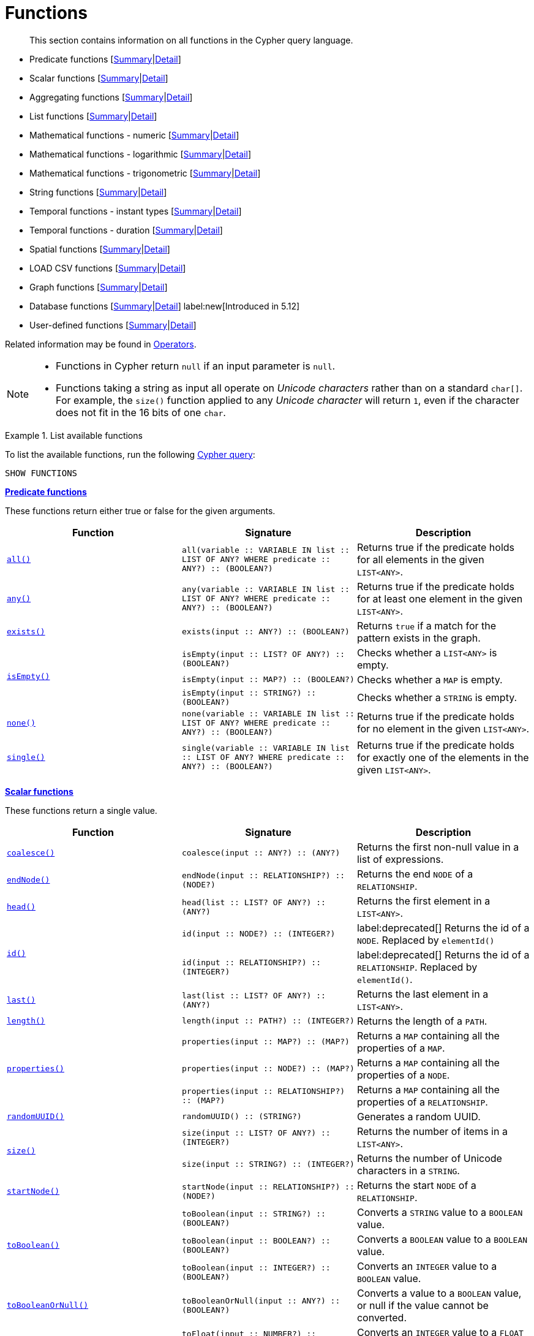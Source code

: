 :description: This section contains information on all functions in the Cypher query language.

[[query-function]]
= Functions

[abstract]
--
This section contains information on all functions in the Cypher query language.
--

* Predicate functions [xref::functions/index.adoc#header-query-functions-predicate[Summary]|xref::functions/predicate.adoc[Detail]]
* Scalar functions [xref::functions/index.adoc#header-query-functions-scalar[Summary]|xref::functions/scalar.adoc[Detail]]
* Aggregating functions [xref::functions/index.adoc#header-query-functions-aggregating[Summary]|xref::functions/aggregating.adoc[Detail]]
* List functions [xref::functions/index.adoc#header-query-functions-list[Summary]|xref::functions/list.adoc[Detail]]
* Mathematical functions - numeric [xref::functions/index.adoc#header-query-functions-numeric[Summary]|xref::functions/mathematical-numeric.adoc[Detail]]
* Mathematical functions - logarithmic [xref::functions/index.adoc#header-query-functions-logarithmic[Summary]|xref::functions/mathematical-logarithmic.adoc[Detail]]
* Mathematical functions - trigonometric [xref::functions/index.adoc#header-query-functions-trigonometric[Summary]|xref::functions/mathematical-trigonometric.adoc[Detail]]
* String functions [xref::functions/index.adoc#header-query-functions-string[Summary]|xref::functions/string.adoc[Detail]]
* Temporal functions - instant types [xref::functions/index.adoc#header-query-functions-temporal-instant-types[Summary]|xref::functions/temporal/index.adoc[Detail]]
* Temporal functions - duration [xref::functions/index.adoc#header-query-functions-temporal-duration[Summary]|xref::functions/temporal/duration.adoc[Detail]]
* Spatial functions [xref::functions/index.adoc#header-query-functions-spatial[Summary]|xref::functions/spatial.adoc[Detail]]
* LOAD CSV functions [xref::functions/index.adoc#header-query-functions-load-csv[Summary]|xref::functions/load-csv.adoc[Detail]]
* Graph functions [xref::functions/index.adoc#header-query-functions-graph[Summary]|xref::functions/graph.adoc[Detail]]
* Database functions [xref::functions/index.adoc#header-query-functions-database[Summary]|xref::functions/database.adoc[Detail]] label:new[Introduced in 5.12]
* User-defined functions [xref::functions/index.adoc#header-query-functions-user-defined[Summary]|xref::functions/user-defined.adoc[Detail]]

Related information may be found in xref::syntax/operators.adoc[Operators].

[NOTE]
====
* Functions in Cypher return `null` if an input parameter is `null`.
* Functions taking a string as input all operate on _Unicode characters_ rather than on a standard `char[]`.
  For example, the `size()` function applied to any _Unicode character_ will return `1`, even if the character does not fit in the 16 bits of one `char`.
====


.List available functions
======
To list the available functions, run the following xref::clauses/listing-functions.adoc[Cypher query]:

[source, cypher, indent=0]
----
SHOW FUNCTIONS
----
======


[[header-query-functions-predicate]]
**xref::functions/predicate.adoc[Predicate functions]**

These functions return either true or false for the given arguments.

[options="header"]
|===
| Function | Signature | Description

1.1+| xref::functions/predicate.adoc#functions-all[`all()`]
| `all(variable :: VARIABLE IN list :: LIST OF ANY? WHERE predicate :: ANY?) :: (BOOLEAN?)`
| Returns true if the predicate holds for all elements in the given `LIST<ANY>`.

1.1+| xref::functions/predicate.adoc#functions-any[`any()`]
| `any(variable :: VARIABLE IN list :: LIST OF ANY? WHERE predicate :: ANY?) :: (BOOLEAN?)`
| Returns true if the predicate holds for at least one element in the given `LIST<ANY>`.

1.1+| xref::functions/predicate.adoc#functions-exists[`exists()`]
| `exists(input :: ANY?) :: (BOOLEAN?)`
| Returns `true` if a match for the pattern exists in the graph.

1.3+| xref::functions/predicate.adoc#functions-isempty[`isEmpty()`]
| `isEmpty(input :: LIST? OF ANY?) :: (BOOLEAN?)`
| Checks whether a `LIST<ANY>` is empty.
| `isEmpty(input :: MAP?) :: (BOOLEAN?)`
| Checks whether a `MAP` is empty.
| `isEmpty(input :: STRING?) :: (BOOLEAN?)`
| Checks whether a `STRING` is empty.

1.1+| xref::functions/predicate.adoc#functions-none[`none()`]
| `none(variable :: VARIABLE IN list :: LIST OF ANY? WHERE predicate :: ANY?) :: (BOOLEAN?)`
| Returns true if the predicate holds for no element in the given `LIST<ANY>`.

1.1+| xref::functions/predicate.adoc#functions-single[`single()`]
| `single(variable :: VARIABLE IN list :: LIST OF ANY? WHERE predicate :: ANY?) :: (BOOLEAN?)`
| Returns true if the predicate holds for exactly one of the elements in the given `LIST<ANY>`.

|===


[[header-query-functions-scalar]]
**xref::functions/scalar.adoc[Scalar functions]**

These functions return a single value.

[options="header"]
|===
| Function | Signature | Description

1.1+| xref::functions/scalar.adoc#functions-coalesce[`coalesce()`]
| `coalesce(input :: ANY?) :: (ANY?)`
| Returns the first non-null value in a list of expressions.

1.1+| xref::functions/scalar.adoc#functions-endnode[`endNode()`]
| `endNode(input :: RELATIONSHIP?) :: (NODE?)`
| Returns the end `NODE` of a `RELATIONSHIP`.

1.1+| xref::functions/scalar.adoc#functions-head[`head()`]
| `head(list :: LIST? OF ANY?) :: (ANY?)`
| Returns the first element in a `LIST<ANY>`.

1.2+| xref::functions/scalar.adoc#functions-id[`id()`]
| `id(input :: NODE?) :: (INTEGER?)`
| label:deprecated[] Returns the id of a `NODE`. Replaced by `elementId()`
| `id(input :: RELATIONSHIP?) :: (INTEGER?)`
| label:deprecated[] Returns the id of a `RELATIONSHIP`. Replaced by `elementId()`.

1.1+| xref::functions/scalar.adoc#functions-last[`last()`]
| `last(list :: LIST? OF ANY?) :: (ANY?)`
| Returns the last element in a `LIST<ANY>`.

1.1+| xref::functions/scalar.adoc#functions-length[`length()`]
| `length(input :: PATH?) :: (INTEGER?)`
| Returns the length of a `PATH`.

1.3+| xref::functions/scalar.adoc#functions-properties[`properties()`]
| `properties(input :: MAP?) :: (MAP?)`
| Returns a `MAP` containing all the properties of a `MAP`.
| `properties(input :: NODE?) :: (MAP?)`
| Returns a `MAP` containing all the properties of a `NODE`.
| `properties(input :: RELATIONSHIP?) :: (MAP?)`
| Returns a `MAP` containing all the properties of a `RELATIONSHIP`.

1.1+| xref::functions/scalar.adoc#functions-randomuuid[`randomUUID()`]
| `randomUUID() :: (STRING?)`
| Generates a random UUID.

1.2+| xref::functions/scalar.adoc#functions-size[`size()`]
| `size(input :: LIST? OF ANY?) :: (INTEGER?)`
| Returns the number of items in a `LIST<ANY>`.
| `size(input :: STRING?) :: (INTEGER?)`
| Returns the number of Unicode characters in a `STRING`.

1.1+| xref::functions/scalar.adoc#functions-startnode[`startNode()`]
| `startNode(input :: RELATIONSHIP?) :: (NODE?)`
| Returns the start `NODE` of a `RELATIONSHIP`.

1.3+| xref::functions/scalar.adoc#functions-toboolean[`toBoolean()`]
| `toBoolean(input :: STRING?) :: (BOOLEAN?)`
| Converts a `STRING` value to a `BOOLEAN` value.
| `toBoolean(input :: BOOLEAN?) :: (BOOLEAN?)`
| Converts a `BOOLEAN` value to a `BOOLEAN` value.
| `toBoolean(input :: INTEGER?) :: (BOOLEAN?)`
| Converts an `INTEGER` value to a `BOOLEAN` value.

1.1+| xref::functions/scalar.adoc#functions-tobooleanornull[`toBooleanOrNull()`]
| `toBooleanOrNull(input :: ANY?) :: (BOOLEAN?)`
| Converts a value to a `BOOLEAN` value, or null if the value cannot be converted.

1.2+| xref::functions/scalar.adoc#functions-tofloat[`toFloat()`]
| `toFloat(input :: NUMBER?) :: (FLOAT?)`
| Converts an `INTEGER` value to a `FLOAT` value.
| `toFloat(input :: STRING?) :: (FLOAT?)`
| Converts a `STRING` value to a `FLOAT` value.

1.1+| xref::functions/scalar.adoc#functions-tofloatornull[`toFloatOrNull()`]
| `toFloatOrNull(input :: ANY?) :: (FLOAT?)`
| Converts a value to a `FLOAT` value, or null if the value cannot be converted.

1.3+| xref::functions/scalar.adoc#functions-tointeger[`toInteger()`]
| `toInteger(input :: NUMBER?) :: (INTEGER?)`
| Converts a `FLOAT` value to an `INTEGER` value.
| `toInteger(input :: BOOLEAN?) :: (INTEGER?)`
| Converts a `BOOLEAN` value to an `INTEGER` value.
| `toInteger(input :: STRING?) :: (INTEGER?)`
| Converts a `STRING` value to an `INTEGER` value.

1.1+| xref::functions/scalar.adoc#functions-tointegerornull[`toIntegerOrNull()`]
| `toIntegerOrNull(input :: ANY?) :: (INTEGER?)`
| Converts a value to an `INTEGER` value, or null if the value cannot be converted.

1.1+| xref::functions/scalar.adoc#functions-type[`type()`]
| `type(input :: RELATIONSHIP?) :: (STRING?)`
| Returns a `STRING` representation of the `RELATIONSHIP` type.

|===


[[header-query-functions-aggregating]]
**xref::functions/aggregating.adoc[Aggregating functions]**

These functions take multiple values as arguments, and calculate and return an aggregated value from them.

[options="header"]
|===
| Function | Signature | Description

1.3+| xref::functions/aggregating.adoc#functions-avg[`avg()`]
| `avg(input :: DURATION?) :: (DURATION?)`
| Returns the average of a set of `DURATION` values.
| `avg(input :: FLOAT?) :: (FLOAT?)`
| Returns the average of a set of `FLOAT` values.
| `avg(input :: INTEGER?) :: (INTEGER?)`
| Returns the average of a set of `INTEGER` values.

1.1+| xref::functions/aggregating.adoc#functions-collect[`collect()`]
| `collect(input :: ANY?) :: (LIST? OF ANY?)`
| Returns a list containing the values returned by an expression.

1.1+| xref::functions/aggregating.adoc#functions-count[`count()`]
| `count(input :: ANY?) :: (INTEGER?)`
| Returns the number of values or rows.

1.1+| xref::functions/aggregating.adoc#functions-max[`max()`]
| `max(input :: ANY?) :: (ANY?)`
| Returns the maximum value in a set of values.

1.1+| xref::functions/aggregating.adoc#functions-min[`min()`]
| `min(input :: ANY?) :: (ANY?)`
| Returns the minimum value in a set of values.

1.1+| xref::functions/aggregating.adoc#functions-percentilecont[`percentileCont()`]
| `percentileCont(input :: FLOAT?, percentile :: FLOAT?) :: (FLOAT?)`
| Returns the percentile of a value over a group using linear interpolation.

1.2+| xref::functions/aggregating.adoc#functions-percentiledisc[`percentileDisc()`]
| `percentileDisc(input :: FLOAT?, percentile :: FLOAT?) :: (FLOAT?)`
| Returns the nearest `FLOAT` value to the given percentile over a group using a rounding method.
| `percentileDisc(input :: INTEGER?, percentile :: FLOAT?) :: (INTEGER?)`
| Returns the nearest `INTEGER` value to the given percentile over a group using a rounding method.

1.1+| xref::functions/aggregating.adoc#functions-stdev[`stdev()`]
| `stdev(input :: FLOAT?) :: (FLOAT?)`
| Returns the standard deviation for the given value over a group for a sample of a population.

1.1+| xref::functions/aggregating.adoc#functions-stdevp[`stdevp()`]
| `stdevp(input :: FLOAT?) :: (FLOAT?)`
| Returns the standard deviation for the given value over a group for an entire population.

1.3+| xref::functions/aggregating.adoc#functions-sum[`sum()`]
| `sum(input :: DURATION?) :: (DURATION?)`
| Returns the sum of a set of `DURATION` values.
| `sum(input :: FLOAT?) :: (FLOAT?)`
| Returns the sum of a set of `FLOAT` values.
| `sum(input :: INTEGER?) :: (INTEGER?)`
| Returns the sum of a set of `INTEGER` values.

|===


[[header-query-functions-list]]
**xref::functions/list.adoc[List functions]**

These functions return lists of other values.
Further details and examples of lists may be found in xref::values-and-types/lists.adoc[Lists].

[options="header"]
|===

| Function | Signature | Description

1.3+| xref::functions/list.adoc#functions-keys[`keys()`]
| `keys(input :: MAP?) :: (LIST? OF STRING?)`
| Returns a `LIST<STRING>` containing the `STRING` representations for all the property names of a `MAP`.
| `keys(input :: NODE?) :: (LIST? OF STRING?)`
| Returns a `LIST<STRING>` containing the `STRING` representations for all the property names of a `NODE`.
| `keys(input :: RELATIONSHIP?) :: (LIST? OF STRING?)`
| Returns a `LIST<STRING>` containing the `STRING` representations for all the property names of a `RELATIONSHIP`.

1.1+| xref::functions/list.adoc#functions-labels[`labels()`]
| `labels(input :: NODE?) :: (LIST? OF STRING?)`
| Returns a `LIST<STRING>` containing the `STRING` representations for all the labels of a `NODE`.

1.1+| xref::functions/list.adoc#functions-nodes[`nodes()`]
| `nodes(input :: PATH?) :: (LIST? OF NODE?)`
| Returns a `LIST<NODE>` containing all the `NODE` values in a `PATH`.

1.2+| xref::functions/list.adoc#functions-range[`range()`]
| `range(start :: INTEGER?, end :: INTEGER?) :: (LIST? OF INTEGER?)`
| Returns a `LIST<INTEGER>` comprising all `INTEGER` values within a specified range.
| `range(start :: INTEGER?, end :: INTEGER?, step :: INTEGER?) :: (LIST? OF INTEGER?)`
| Returns a `LIST<INTEGER>` comprising all `INTEGER` values within a specified range created with step length.

1.1+| xref::functions/list.adoc#functions-reduce[`reduce()`]
| `reduce(accumulator :: VARIABLE = initial :: ANY?, variable :: VARIABLE IN list :: LIST OF ANY? \| expression :: ANY) :: (ANY?)`
| Runs an expression against individual elements of a `LIST<ANY>`, storing the result of the expression in an accumulator.

1.1+| xref::functions/list.adoc#functions-relationships[`relationships()`]
| `relationships(input :: PATH?) :: (LIST? OF RELATIONSHIP?)`
| Returns a `LIST<RELATIONSHIP>` containing all the `RELATIONSHIP` values in a `PATH`.

1.1+| xref::functions/string.adoc#functions-reverse[`reverse()`]
| `reverse(input :: LIST? OF ANY?) :: (LIST? OF ANY?)`
| Returns a `LIST<ANY>` in which the order of all elements in the given `LIST<ANY>` have been reversed.

1.1+| xref::functions/list.adoc#functions-tail[`tail()`]
| `tail(input :: LIST? OF ANY?) :: (LIST? OF ANY?)`
| Returns all but the first element in a `LIST<ANY>`.

1.1+| xref::functions/list.adoc#functions-tobooleanlist[`toBooleanList()`]
| `toBooleanList(input :: LIST? OF ANY?) :: (LIST? OF BOOLEAN?)`
a|
Converts a `LIST<ANY>` of values to a `LIST<BOOLEAN>` values.
If any values are not convertible to `BOOLEAN` they will be null in the `LIST<BOOLEAN>` returned.

1.1+| xref::functions/list.adoc#functions-tofloatlist[`toFloatList()`]
| `toFloatList(input :: LIST? OF ANY?) :: (LIST? OF FLOAT?)`
a|
Converts a `LIST<ANY>` to a `LIST<FLOAT>` values.
If any values are not convertible to `FLOAT` they will be null in the `LIST<FLOAT>` returned.

1.1+| xref::functions/list.adoc#functions-tointegerlist[`toIntegerList()`]
| `toIntegerList(input :: LIST? OF ANY?) :: (LIST? OF INTEGER?)`
a|
Converts a `LIST<ANY>` to a `LIST<INTEGER>` values.
If any values are not convertible to `INTEGER` they will be null in the `LIST<INTEGER>` returned.

1.1+| xref::functions/list.adoc#functions-tostringlist[`toStringList()`]
| `toStringList(input :: LIST? OF ANY?) :: (LIST? OF STRING?)`
a|
Converts a `LIST<ANY>` to a `LIST<STRING>` values.
If any values are not convertible to `STRING` they will be null in the `LIST<STRING>` returned.

|===


[[header-query-functions-numeric]]
**xref::functions/mathematical-numeric.adoc[Numeric functions]**

These functions all operate on numerical expressions only, and will return an error if used on any other values.

[options="header"]
|===
| Function | Signature | Description

1.2+| xref::functions/mathematical-numeric.adoc#functions-abs[`abs()`]
| `abs(input :: FLOAT?) :: (FLOAT?)`
| Returns the absolute value of a `FLOAT`.
| `abs(input :: INTEGER?) :: (INTEGER?)`
| Returns the absolute value of an `INTEGER`.

1.1+| xref::functions/mathematical-numeric.adoc#functions-ceil[`ceil()`]
| `ceil(input :: FLOAT?) :: (FLOAT?)`
| Returns the smallest `FLOAT` that is greater than or equal to a number and equal to an `INTEGER`.

1.1+| xref::functions/mathematical-numeric.adoc#functions-floor[`floor()`]
| `floor(input :: FLOAT?) :: (FLOAT?)`
| Returns the largest `FLOAT` that is less than or equal to a number and equal to an `INTEGER`.

1.2+| xref::functions/mathematical-numeric.adoc#functions-isnan[`isNaN()`]
| `isNaN(input :: FLOAT?) :: (BOOLEAN?)`
| Returns `true` if the floating point number is `NaN`.
| `isNaN(input :: INTEGER?) :: (BOOLEAN?)`
| Returns `true` if the integer number is `NaN`.

1.1+| xref::functions/mathematical-numeric.adoc#functions-rand[`rand()`]
| `rand() :: (FLOAT?)`
| Returns a random `FLOAT` in the range from 0 (inclusive) to 1 (exclusive).

1.3+| xref::functions/mathematical-numeric.adoc#functions-round[`round()`]
| `round(input :: FLOAT?) :: (FLOAT?)`
| Returns the value of a number rounded to the nearest `INTEGER`.
| `round(value :: FLOAT?, precision :: NUMBER?) :: (FLOAT?)`
| Returns the value of a number rounded to the specified precision using rounding mode HALF_UP.
| `round(value :: FLOAT?, precision :: NUMBER?, mode :: STRING?) :: (FLOAT?)`
| Returns the value of a number rounded to the specified precision with the specified rounding mode.

1.2+| xref::functions/mathematical-numeric.adoc#functions-sign[`sign()`]
| `sign(input :: FLOAT?) :: (INTEGER?)`
| Returns the signum of a `FLOAT`: 0 if the number is 0, -1 for any negative number, and 1 for any positive number.
| `sign(input :: INTEGER?) :: (INTEGER?)`
| Returns the signum of an `INTEGER`: 0 if the number is 0, -1 for any negative number, and 1 for any positive number.

|===


[[header-query-functions-logarithmic]]
**xref::functions/mathematical-logarithmic.adoc[Logarithmic functions]**

These functions all operate on numerical expressions only, and will return an error if used on any other values.

[options="header"]
|===
| Function | Signature | Description

1.1+| xref::functions/mathematical-logarithmic.adoc#functions-e[`e()`]
| `e() :: (FLOAT?)`
| Returns the base of the natural logarithm, e.

1.1+| xref::functions/mathematical-logarithmic.adoc#functions-exp[`exp()`]
| `exp(input :: FLOAT?) :: (FLOAT?)`
| Returns e^n^, where e is the base of the natural logarithm, and n is the value of the argument expression.

1.1+| xref::functions/mathematical-logarithmic.adoc#functions-log[`log()`]
| `log(input :: FLOAT?) :: (FLOAT?)`
| Returns the natural logarithm of a `FLOAT`.

1.1+| xref::functions/mathematical-logarithmic.adoc#functions-log10[`log10()`]
| `log10(input :: FLOAT?) :: (FLOAT?)`
| Returns the common logarithm (base 10) of a `FLOAT`.

1.1+| xref::functions/mathematical-logarithmic.adoc#functions-sqrt[`sqrt()`]
| `sqrt(input :: FLOAT?) :: (FLOAT?)`
| Returns the square root of a `FLOAT`.

|===


[[header-query-functions-trigonometric]]
**xref::functions/mathematical-trigonometric.adoc[Trigonometric functions]**

These functions all operate on numerical expressions only, and will return an error if used on any other values.

All trigonometric functions operate on radians, unless otherwise specified.

[options="header"]
|===
| Function | Signature | Description

1.1+| xref::functions/mathematical-trigonometric.adoc#functions-acos[`acos()`]
| `acos(input :: FLOAT?) :: (FLOAT?)`
| Returns the arccosine of a `FLOAT` in radians.

1.1+| xref::functions/mathematical-trigonometric.adoc#functions-asin[`asin()`]
| `asin(input :: FLOAT?) :: (FLOAT?)`
| Returns the arcsine of a `FLOAT` in radians.

1.1+| xref::functions/mathematical-trigonometric.adoc#functions-atan[`atan()`]
| `atan(input :: FLOAT?) :: (FLOAT?)`
| Returns the arctangent of a `FLOAT` in radians.

1.1+| xref::functions/mathematical-trigonometric.adoc#functions-atan2[`atan2()`]
| `atan2(y :: FLOAT?, x :: FLOAT?) :: (FLOAT?)`
| Returns the arctangent2 of a set of coordinates in radians.

1.1+| xref::functions/mathematical-trigonometric.adoc#functions-cos[`cos()`]
| `cos(input :: FLOAT?) :: (FLOAT?)`
| Returns the cosine of a `FLOAT`.

1.1+| xref::functions/mathematical-trigonometric.adoc#functions-cot[`cot()`]
| `cot(input :: FLOAT?) :: (FLOAT?)`
| Returns the cotangent of a `FLOAT`.

1.1+| xref::functions/mathematical-trigonometric.adoc#functions-degrees[`degrees()`]
| `degrees(input :: FLOAT?) :: (FLOAT?)`
| Converts radians to degrees.

1.1+| xref::functions/mathematical-trigonometric.adoc#functions-haversin[`haversin()`]
| `haversin(input :: FLOAT?) :: (FLOAT?)`
| Returns half the versine of a number.

1.1+| xref::functions/mathematical-trigonometric.adoc#functions-pi[`pi()`]
| `pi() :: (FLOAT?)`
| Returns the mathematical constant pi.

1.1+| xref::functions/mathematical-trigonometric.adoc#functions-radians[`radians()`]
| `radians(input :: FLOAT?) :: (FLOAT?)`
| Converts degrees to radians.

1.1+| xref::functions/mathematical-trigonometric.adoc#functions-sin[`sin()`]
| `sin(input :: FLOAT?) :: (FLOAT?)`
| Returns the sine of a `FLOAT`.

1.1+| xref::functions/mathematical-trigonometric.adoc#functions-tan[`tan()`]
| `tan(input :: FLOAT?) :: (FLOAT?)`
| Returns the tangent of a `FLOAT`.

|===


[[header-query-functions-string]]
**xref::functions/string.adoc[String functions]**

These functions are used to manipulate strings or to create a string representation of another value.

[options="header"]
|===
| Function | Signature | Description

1.1+| xref::functions/string.adoc#functions-left[`left()`]
| `left(original :: STRING?, length :: INTEGER?) :: (STRING?)`
| Returns a `STRING` containing the specified number (`INTEGER`) of leftmost characters in the given `STRING`.

1.1+| xref::functions/string.adoc#functions-ltrim[`ltrim()`]
| `ltrim(input :: STRING?) :: (STRING?)`
| Returns the given `STRING` with leading whitespace removed.

1.1+| xref::functions/string.adoc#functions-replace[`replace()`]
| `replace(original :: STRING?, search :: STRING?, replace :: STRING?) :: (STRING?)`
| Returns a `STRING` in which all occurrences of a specified search `STRING` in the given `STRING` have been replaced by another (specified) replacement `STRING`.

1.1+| xref::functions/string.adoc#functions-reverse[`reverse()`]
| `reverse(input :: STRING?) :: (STRING?)`
| Returns a `STRING` in which the order of all characters in the given `STRING` have been reversed.

1.1+| xref::functions/string.adoc#functions-right[`right()`]
| `right(original :: STRING?, length :: INTEGER?) :: (STRING?)`
| Returns a `STRING` containing the specified number of rightmost characters in the given `STRING`.

1.1+| xref::functions/string.adoc#functions-rtrim[`rtrim()`]
| `rtrim(input :: STRING?) :: (STRING?)`
| Returns the given `STRING` with trailing whitespace removed.

1.2+| xref::functions/string.adoc#functions-split[`split()`]
| `split(original :: STRING?, splitDelimiter :: STRING?) :: (LIST? OF STRING?)`
| Returns a `LIST<STRING>` resulting from the splitting of the given `STRING` around matches of the given delimiter.
| `split(original :: STRING?, splitDelimiters :: LIST? OF STRING?) :: (LIST? OF STRING?)`
| Returns a `LIST<STRING>` resulting from the splitting of the given `STRING` around matches of any of the given delimiters.

1.2+| xref::functions/string.adoc#functions-substring[`substring()`]
| `substring(original :: STRING?, start :: INTEGER?) :: (STRING?)`
| Returns a substring of the given `STRING`, beginning with a 0-based index start.
| `substring(original :: STRING?, start :: INTEGER?, length :: INTEGER?) :: (STRING?)`
| Returns a substring of a given `length` from the given `STRING`, beginning with a 0-based index start.

1.1+| xref::functions/string.adoc#functions-tolower[`toLower()`]
| `toLower(input :: STRING?) :: (STRING?)`
| Returns the given `STRING` in lowercase.

1.1+| xref::functions/string.adoc#functions-tostring[`toString()`]
| `toString(input :: ANY?) :: (STRING?)`
| Converts an `INTEGER`, `FLOAT`, `BOOLEAN`, `POINT` or temporal type (i.e. `DATE`, `ZONED TIME`, `LOCAL TIME`, `ZONED DATETIME`, `LOCAL DATETIME` or `DURATION`) value to a `STRING`.

1.1+| xref::functions/string.adoc#functions-tostringornull[`toStringOrNull()`]
| `toStringOrNull(input :: ANY?) :: (STRING?)`
| Converts an `INTEGER`, `FLOAT`, `BOOLEAN`, `POINT` or temporal type (i.e. `DATE`, `ZONED TIME`, `LOCAL TIME`, `ZONED DATETIME`, `LOCAL DATETIME` or `DURATION`) value to a `STRING`, or null if the value cannot be converted.

1.1+| xref::functions/string.adoc#functions-toupper[`toUpper()`]
| `toUpper(input :: STRING?) :: (STRING?)`
| Returns the given `STRING` in uppercase.

1.1+| xref::functions/string.adoc#functions-trim[`trim()`]
| `trim(input :: STRING?) :: (STRING?)`
| Returns the given `STRING` with leading and trailing whitespace removed.

|===


[[header-query-functions-temporal-instant-types]]
**xref::functions/temporal/index.adoc[Temporal instant types functions]**

Values of the xref::values-and-types/temporal.adoc[temporal types] -- `DATE`, `ZONED TIME`, `LOCAL TIME`, `ZONED DATETIME`, and `LOCAL DATETIME` -- can be created manipulated using the following functions:

[options="header"]
|===
| Function | Signature | Description

1.1+| xref::functions/temporal/index.adoc#functions-date[`date()`]
| `date(input = DEFAULT_TEMPORAL_ARGUMENT :: ANY?) :: (DATE?)`
| Creates a `DATE` instant.

1.1+| xref::functions/temporal/index.adoc#functions-date-realtime[`date.realtime()`]
| `date.realtime(timezone = DEFAULT_TEMPORAL_ARGUMENT :: ANY?) :: (DATE?)`
| Returns the current `DATE` instant using the realtime clock.

1.1+| xref::functions/temporal/index.adoc#functions-date-statement[`date.statement()`]
| `date.statement(timezone = DEFAULT_TEMPORAL_ARGUMENT :: ANY?) :: (DATE?)`
| Returns the current `DATE` instant using the statement clock.

1.1+| xref::functions/temporal/index.adoc#functions-date-transaction[`date.transaction()`]
| `date.transaction(timezone = DEFAULT_TEMPORAL_ARGUMENT :: ANY?) :: (DATE?)`
| Returns the current `DATE` instant using the transaction clock.

1.1+| xref::functions/temporal/index.adoc#functions-date-truncate[`date.truncate()`]
| `date.truncate(unit :: STRING?, input = DEFAULT_TEMPORAL_ARGUMENT :: ANY?, fields = null :: MAP?) :: (DATE?)`
| Truncates the given temporal value to a `DATE` instant using the specified unit.

1.1+| xref::functions/temporal/index.adoc#functions-datetime[`datetime()`]
| `datetime(input = DEFAULT_TEMPORAL_ARGUMENT :: ANY?) :: (DATETIME?)`
| Creates a `ZONED DATETIME` instant.

1.1+| xref::functions/temporal/index.adoc#functions-datetime-timestamp[`datetime.fromepoch()`]
| `datetime.fromepoch(seconds :: NUMBER?, nanoseconds :: NUMBER?) :: (DATETIME?)`
| Creates a `ZONED DATETIME` given the seconds and nanoseconds since the start of the epoch.

1.1+| xref::functions/temporal/index.adoc#functions-datetime-timestamp[`datetime.fromepochmillis()`]
| `datetime.fromepochmillis(milliseconds :: NUMBER?) :: (DATETIME?)`
| Creates a `ZONED DATETIME` given the milliseconds since the start of the epoch.

1.1+| xref::functions/temporal/index.adoc#functions-datetime-realtime[`datetime.realtime()`]
| `datetime.realtime(timezone = DEFAULT_TEMPORAL_ARGUMENT :: ANY?) :: (DATETIME?)`
| Returns the current `ZONED DATETIME` instant using the realtime clock.

1.1+| xref::functions/temporal/index.adoc#functions-datetime-statement[`datetime.statement()`]
| `datetime.statement(timezone = DEFAULT_TEMPORAL_ARGUMENT :: ANY?) :: (DATETIME?)`
| Returns the current `ZONED DATETIME` instant using the statement clock.

1.1+| xref::functions/temporal/index.adoc#functions-datetime-transaction[`datetime.transaction()`]
| `datetime.transaction(timezone = DEFAULT_TEMPORAL_ARGUMENT :: ANY?) :: (DATETIME?)`
| Returns the current `ZONED DATETIME` instant using the transaction clock.

1.1+| xref::functions/temporal/index.adoc#functions-datetime-truncate[`datetime.truncate()`]
| `datetime.truncate(unit :: STRING?, input = DEFAULT_TEMPORAL_ARGUMENT :: ANY?, fields = null :: MAP?) :: (DATETIME?)`
| Truncates the given temporal value to a `ZONED DATETIME` instant using the specified unit.

1.1+| xref::functions/temporal/index.adoc#functions-localdatetime[`localdatetime()`]
| `localdatetime(input = DEFAULT_TEMPORAL_ARGUMENT :: ANY?) :: (LOCALDATETIME?)`
| Creates a `LOCAL DATETIME` instant.

1.1+| xref::functions/temporal/index.adoc#functions-localdatetime-realtime[`localdatetime.realtime()`]
| `localdatetime.realtime(timezone = DEFAULT_TEMPORAL_ARGUMENT :: ANY?) :: (LOCALDATETIME?)`
| Returns the current `LOCAL DATETIME` instant using the realtime clock.

1.1+| xref::functions/temporal/index.adoc#functions-localdatetime-statement[`localdatetime.statement()`]
| `localdatetime.statement(timezone = DEFAULT_TEMPORAL_ARGUMENT :: ANY?) :: (LOCALDATETIME?)`
| Returns the current `LOCAL DATETIME` instant using the statement clock.

1.1+| xref::functions/temporal/index.adoc#functions-localdatetime-transaction[`localdatetime.transaction()`]
| `localdatetime.transaction(timezone = DEFAULT_TEMPORAL_ARGUMENT :: ANY?) :: (LOCALDATETIME?)`
| Returns the current `LOCAL DATETIME` instant using the transaction clock.

1.1+| xref::functions/temporal/index.adoc#functions-localdatetime-truncate[`localdatetime.truncate()`]
| `localdatetime.truncate(unit :: STRING?, input = DEFAULT_TEMPORAL_ARGUMENT :: ANY?, fields = null :: MAP?) :: (LOCALDATETIME?)`
| Truncates the given temporal value to a `LOCAL DATETIME` instant using the specified unit.

1.1+| xref::functions/temporal/index.adoc#functions-localtime[`localtime()`]
| `localtime(input = DEFAULT_TEMPORAL_ARGUMENT :: ANY?) :: (LOCALTIME?)`
| Creates a `LOCAL TIME` instant.

1.1+| xref::functions/temporal/index.adoc#functions-localtime-realtime[`localtime.realtime()`]
| `localtime.realtime(timezone = DEFAULT_TEMPORAL_ARGUMENT :: ANY?) :: (LOCALTIME?)`
| Returns the current `LOCAL TIME` instant using the realtime clock.

1.1+| xref::functions/temporal/index.adoc#functions-localtime-statement[`localtime.statement()`]
| `localtime.statement(timezone = DEFAULT_TEMPORAL_ARGUMENT :: ANY?) :: (LOCALTIME?)`
| Returns the current `LOCAL TIME` instant using the statement clock.

1.1+| xref::functions/temporal/index.adoc#functions-localtime-transaction[`localtime.transaction()`]
| `localtime.transaction(timezone = DEFAULT_TEMPORAL_ARGUMENT :: ANY?) :: (LOCALTIME?)`
| Returns the current `LOCAL TIME` instant using the transaction clock.

1.1+| xref::functions/temporal/index.adoc#functions-localtime-truncate[`localtime.truncate()`]
| `localtime.truncate(unit :: STRING?, input = DEFAULT_TEMPORAL_ARGUMENT :: ANY?, fields = null :: MAP?) :: (LOCALTIME?)`
| Truncates the given temporal value to a `LOCAL TIME` instant using the specified unit.

1.1+| xref::functions/temporal/index.adoc#functions-time[`time()`]
| `time(input = DEFAULT_TEMPORAL_ARGUMENT :: ANY?) :: (TIME?)`
| Creates a `ZONED TIME` instant.

1.1+| xref::functions/temporal/index.adoc#functions-time-realtime[`time.realtime()`]
| `time.realtime(timezone = DEFAULT_TEMPORAL_ARGUMENT :: ANY?) :: (TIME?)`
| Returns the current `ZONED TIME` instant using the realtime clock.

1.1+| xref::functions/temporal/index.adoc#functions-time-statement[`time.statement()`]
| `time.statement(timezone = DEFAULT_TEMPORAL_ARGUMENT :: ANY?) :: (TIME?)`
| Returns the current `ZONED TIME` instant using the statement clock.

1.1+| xref::functions/temporal/index.adoc#functions-time-transaction[`time.transaction()`]
| `time.transaction(timezone = DEFAULT_TEMPORAL_ARGUMENT :: ANY?) :: (TIME?)`
| Returns the current `ZONED TIME` instant using the transaction clock.

1.1+| xref::functions/temporal/index.adoc#functions-time-truncate[`time.truncate()`]
| `time.truncate(unit :: STRING?, input = DEFAULT_TEMPORAL_ARGUMENT :: ANY?, fields = null :: MAP?) :: (TIME?)`
| Truncates the given temporal value to a `ZONED TIME` instant using the specified unit.

|===


[[header-query-functions-temporal-duration]]
**xref::functions/temporal/duration.adoc[Temporal duration functions]**

`DURATION` values of the xref::values-and-types/temporal.adoc[temporal types] can be created manipulated using the following functions:

[options="header"]
|===
| Function | Signature | Description

1.1+| xref::functions/temporal/duration.adoc#functions-duration[`duration()`]
| `duration(input :: ANY?) :: (DURATION?)`
| Constructs a `DURATION` value.

1.1+| xref::functions/temporal/duration.adoc#functions-duration-between[`duration.between()`]
| `duration.between(from :: ANY?, to :: ANY?) :: (DURATION?)`
| Computes the `DURATION` between the `from` instant (inclusive) and the `to` instant (exclusive) in logical units.

1.1+| xref::functions/temporal/duration.adoc#functions-duration-indays[`duration.inDays()`]
| `duration.inDays(from :: ANY?, to :: ANY?) :: (DURATION?)`
| Computes the `DURATION` between the `from` instant (inclusive) and the `to` instant (exclusive) in days.

1.1+| xref::functions/temporal/duration.adoc#functions-duration-inmonths[`duration.inMonths()`]
| `duration.inMonths(from :: ANY?, to :: ANY?) :: (DURATION?)`
| Computes the `DURATION` between the `from` instant (inclusive) and the `to` instant (exclusive) in months.

1.1+| xref::functions/temporal/duration.adoc#functions-duration-inseconds[`duration.inSeconds()`]
| `duration.inSeconds(from :: ANY?, to :: ANY?) :: (DURATION?)`
| Computes the `DURATION` between the `from` instant (inclusive) and the `to` instant (exclusive) in seconds.

|===


[[header-query-functions-spatial]]
**xref::functions/spatial.adoc[Spatial functions]**

These functions are used to specify 2D or 3D points in a geographic or cartesian Coordinate Reference System and to calculate the geodesic distance between two points.

[options="header"]
|===
| Function | Signature | Description

1.1+| xref::functions/spatial.adoc#functions-distance[`point.distance()`]
| `point.distance(from :: POINT?, to :: POINT?) :: (FLOAT?)`
| Returns a `FLOAT` representing the geodesic distance between any two points in the same CRS.

1.1+| xref::functions/spatial.adoc#functions-point-cartesian-2d[`point()` - Cartesian 2D]
| `point(input :: MAP?) :: (POINT?)`
| Returns a 2D point object, given two coordinate values in the Cartesian coordinate system.

1.1+| xref::functions/spatial.adoc#functions-point-cartesian-3d[`point()` - Cartesian 3D]
| `point(input :: MAP?) :: (POINT?)`
| Returns a 3D point object, given three coordinate values in the Cartesian coordinate system.

1.1+| xref::functions/spatial.adoc#functions-point-wgs84-2d[`point()` - WGS 84 2D]
| `point(input :: MAP?) :: (POINT?)`
| Returns a 2D point object, given two coordinate values in the WGS 84 geographic coordinate system.

1.1+| xref::functions/spatial.adoc#functions-point-wgs84-3d[`point()` - WGS 84 3D]
| `point(input :: MAP?) :: (POINT?)`
| Returns a 3D point object, given three coordinate values in the WGS 84 geographic coordinate system.

1.1+| xref::functions/spatial.adoc#functions-withinBBox[`point.withinBBox()`]
| `point.withinBBox(point :: POINT?, lowerLeft :: POINT?, upperRight :: POINT?) :: (BOOLEAN?)`
| Returns `true` if the provided point is within the bounding box defined by the two provided points, `lowerLeft` and `upperRight`.

|===


[[header-query-functions-load-csv]]
**xref::functions/load-csv.adoc[LOAD CSV functions]**

LOAD CSV functions can be used to get information about the file that is processed by `LOAD CSV`.

[options="header"]
|===
| Function | Signature | Description

1.1+| xref::functions/load-csv.adoc#functions-file[`file()`]
| `file() :: (STRING?)`
| Returns the absolute path of the file that LOAD CSV is using.

1.1+| xref::functions/load-csv.adoc#functions-linenumber[`linenumber()`]
| `linenumber() :: (INTEGER?)`
| Returns the line number that LOAD CSV is currently using.

|===


[[header-query-functions-graph]]
**xref::functions/graph.adoc[Graph functions]**

Graph functions provide information about the constituent graphs in composite databases.

[options="header"]
|===
| Function | Signature | Description
1.1+| xref:functions/graph.adoc#functions-graph-names[`graph.names()`]  | `graph.names() :: (LIST? OF STRING?)` | Returns a list containing the names of all graphs in the current composite database.
1.1+| xref:functions/graph.adoc#functions-graph-names[`graph.propertiesByName()`]  | `graph.propertiesByName(name :: STRING?) :: (MAP?)` | Returns a map containing the properties associated with the given graph.
1.1+| xref:functions/graph.adoc#functions-graph-byname[`graph.byName()`]  | `USE graph.byName(name :: STRING?)` | Resolves a constituent graph by name.
|===

[[header-query-functions-database]]
**xref::functions/database.adoc[Database functions]** label:new[Introduced in 5.12]

Database functions provide information about databases.

[options="header"]
|===
| Function | Signature | Description
1.1+| xref:functions/database.adoc#functions-database-nameFromElementId[`db.nameFromElementId()`]  | `db.nameFromElementId(name :: STRING?) :: (STRING?)` | Resolves the database name from the given element id.
|===

[[header-query-functions-user-defined]]
**xref::functions/user-defined.adoc[User-defined functions]**

User-defined functions are written in Java, deployed into the database and are called in the same way as any other Cypher function.
There are two main types of functions that can be developed and used:

[options="header"]
|===
| Type | Description | Usage | Developing

| Scalar
| For each row the function takes parameters and returns a result.
| xref::functions/user-defined.adoc#query-functions-udf[Using UDF]
| link:{neo4j-docs-base-uri}/java-reference/{page-version}/extending-neo4j/functions#extending-neo4j-functions[Extending Neo4j (UDF)]

| Aggregating
| Consumes many rows and produces an aggregated result.
| xref::functions/user-defined.adoc#query-functions-user-defined-aggregation[Using aggregating UDF]
| link:{neo4j-docs-base-uri}/java-reference/{page-version}/extending-neo4j/aggregation-functions#extending-neo4j-aggregation-functions[Extending Neo4j (Aggregating UDF)]

|===

